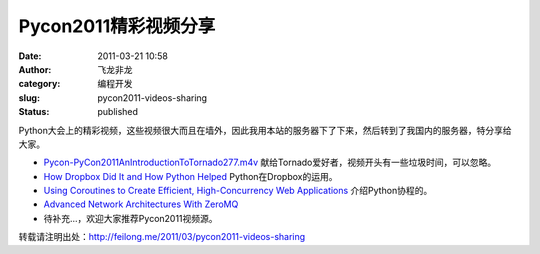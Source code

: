 Pycon2011精彩视频分享 
######################
:date: 2011-03-21 10:58
:author: 飞龙非龙
:category: 编程开发
:slug: pycon2011-videos-sharing
:status: published

Python大会上的精彩视频，这些视频很大而且在墙外，因此我用本站的服务器下了下来，然后转到了我国内的服务器，特分享给大家。

-  `Pycon-PyCon2011AnIntroductionToTornado277.m4v <http://goo.gl/KvA5G>`__
   献给Tornado爱好者，视频开头有一些垃圾时间，可以忽略。

-  `How Dropbox Did It and How Python Helped <http://goo.gl/O94np>`__
   Python在Dropbox的运用。
-  `Using Coroutines to Create Efficient, High-Concurrency Web
   Applications <http://goo.gl/W759t>`__ 介绍Python协程的。
-  

   .. raw:: html

      <div id=":2ly">

   `Advanced Network Architectures With ZeroMQ <http://goo.gl/95PtV>`__

   .. raw:: html

      </div>

-  待补充...，欢迎大家推荐Pycon2011视频源。

转载请注明出处：http://feilong.me/2011/03/pycon2011-videos-sharing

